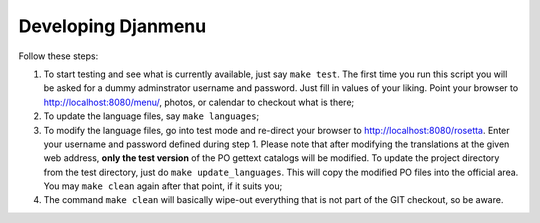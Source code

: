 =====================
 Developing Djanmenu
=====================

Follow these steps:

1. To start testing and see what is currently available, just say ``make
   test``. The first time you run this script you will be asked for a dummy
   adminstrator username and password. Just fill in values of your liking.
   Point your browser to http://localhost:8080/menu/, photos, or
   calendar to checkout what is there;
2. To update the language files, say ``make languages``;
3. To modify the language files, go into test mode and re-direct your browser
   to http://localhost:8080/rosetta. Enter your username and password defined
   during step 1. Please note that after modifying the translations at the
   given web address, **only the test version** of the PO gettext catalogs
   will be modified. To update the project directory from the test directory,
   just do ``make update_languages``. This will copy the modified PO files into
   the official area. You may ``make clean`` again after that point, if it
   suits you;
4. The command ``make clean`` will basically wipe-out everything that is not
   part of the GIT checkout, so be aware.

